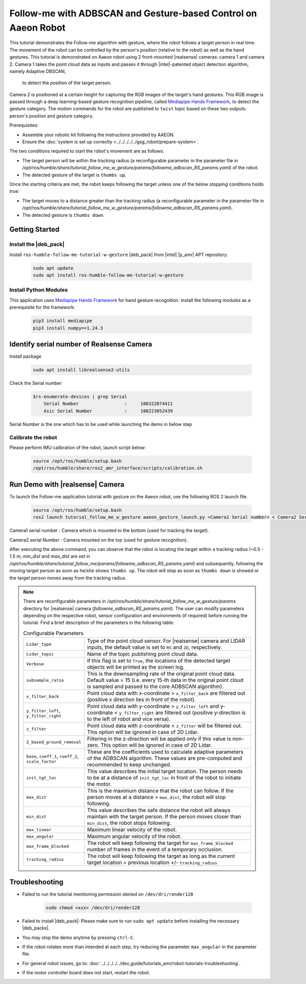 .. followme-with-gesture on aaeon robot:

Follow-me with ADBSCAN and Gesture-based Control on Aaeon Robot
=================================================================

This tutorial demonstrates the Follow-me algorithm with gesture, where the robot follows a target person in real time. 
The movement of the robot can be controlled by the person's position (relative to the robot) as well as the hand gestures. 
This tutorial is demonstrated on Aaeon robot using 2 front-mounted |realsense| cameras: camera 1 and camera 2. 
Camera 1 takes the point cloud data as inputs and passes it through |intel|-patented object detection algorithm, namely Adaptive DBSCAN,
 to detect the position of the target person.
Camera 2 is positioned at a certain height for capturing the RGB images of the target's hand gestures. 
This RGB image is passed through a deep learning-based gesture recognition pipeline, 
called `Mediapipe Hands Framework <https://mediapipe.readthedocs.io/en/latest/solutions/hands.html>`__, to detect the gesture category. 
The motion commands for the robot are published to ``twist`` topic based on these two outputs: person's position and gesture category. 

Prerequisites:

- Assemble your robotic kit following the instructions provided by AAEON.

- Ensure the :doc:`system is set up correctly <../../../../../gsg_robot/prepare-system>`.


The two conditions required to start the robot's movement are as follows:

-  The target person will be within the tracking radius 
   (a reconfigurable parameter in the parameter file in `/opt/ros/humble/share/tutorial_follow_me_w_gesture/params/followme_adbscan_RS_params.yaml`) of the robot.

-  The detected gesture of the target is ``thumbs up``.

Once the starting criteria are met, the robot keeps following the target unless one of the below stopping conditions holds true:

-  The target moves to a distance greater than the tracking radius 
   (a reconfigurable parameter in the parameter file in `/opt/ros/humble/share/tutorial_follow_me_w_gesture/params/followme_adbscan_RS_params.yaml`).

-  The detected gesture is ``thumbs down``.
  
Getting Started
----------------


Install the |deb_pack|
^^^^^^^^^^^^^^^^^^^^^^^

Install ``ros-humble-follow-me-tutorial-w-gesture`` |deb_pack| from |intel| |p_amr| APT repository.

   .. code-block::

      sudo apt update
      sudo apt install ros-humble-follow-me-tutorial-w-gesture

Install Python Modules
^^^^^^^^^^^^^^^^^^^^^^^

This application uses `Mediapipe Hands Framework <https://mediapipe.readthedocs.io/en/latest/solutions/hands.html>`__
for hand gesture recognition. Install the following modules as a prerequisite for the framework:
   
   .. code-block::

      pip3 install mediapipe
      pip3 install numpy==1.24.3

.. _followme-gesture-realsense-on-aaeon-robot:

Identify serial number of Realsense Camera
-------------------------------------------

Install package
    
   .. code-block::

         sudo apt install librealsense2-utils

Check the Serial number

    .. code-block::

         $rs-enumerate-devices | grep Serial
             Serial Number                 :     108322074411
             Asic Serial Number            :     108223052439


Serial Number is the one which has to be used while launching the demo in below step

Calibrate the robot 
^^^^^^^^^^^^^^^^^^^^^^^
Please perform IMU calibration of the robot, launch script below:

   .. code-block:: bash

      source /opt/ros/humble/setup.bash
      /opt/ros/humble/share/ros2_amr_interface/scripts/calibration.sh


Run Demo with |realsense| Camera
---------------------------------

To launch the Follow-me application tutorial with gesture on the Aaeon robot, use the following ROS 2 launch file.


   .. code-block::

      source /opt/ros/humble/setup.bash
      ros2 launch tutorial_follow_me_w_gesture aaeon_gesture_launch.py <Camera1 Serial number> < Camera2 Serial Number>


Camera1 serial number : Camera which is mounted to the bottom (used for tracking the target).

Camera2 serial Number : Camera mounted on the top (used for gesture recognition).
 
After executing the above command, you can observe that the robot is locating the target within a tracking radius 
(~0.5 - 1.5 m; `min_dist` and `max_dist` are set in `/opt/ros/humble/share/tutorial_follow_me/params/followme_adbscan_RS_params.yaml`)  and subsequently, 
following the moving target person as soon as he/she shows ``thumbs up``. 
The robot will stop as soon as ``thumbs down`` is showed or the target person moves away from the tracking radius.

.. note::

   There are reconfigurable parameters in `/opt/ros/humble/share/tutorial_follow_me_w_gesture/params` directory for |realsense| camera (`followme_adbscan_RS_params.yaml`). 
   The user can modify parameters depending on the respective robot, sensor configuration and environments (if required) before running the tutorial.
   Find a brief description of the parameters in the following table:

   .. list-table:: Configurable Parameters
      :widths: 20 80

      * - ``Lidar_type``
        - Type of the point cloud sensor. For |realsense| camera and LIDAR inputs, the default value is set to ``RS`` and ``2D``, respectively.
      * - ``Lidar_topic``
        - Name of the topic publishing point cloud data.
      * - ``Verbose``
        - If this flag is set to ``True``, the locations of the detected target objects will be printed as the screen log.
      * - ``subsample_ratio``
        - This is the downsampling rate of the original point cloud data. Default value = 15 (i.e. every 15-th data in the original point cloud is sampled and passed to the core ADBSCAN algorithm).
      * - ``x_filter_back``
        - Point cloud data with x-coordinate > ``x_filter_back`` are filtered out (positive x direction lies in front of the robot).
      * - ``y_filter_left``, ``y_filter_right``
        - Point cloud data with y-coordinate > ``y_filter_left`` and y-coordinate < ``y_filter_right`` are filtered out (positive y-direction is to the left of robot and vice versa).
      * - ``z_filter``
        - Point cloud data with z-coordinate < ``z_filter`` will be filtered out. This option will be ignored in case of 2D Lidar.
      * - ``Z_based_ground_removal``
        - Filtering in the z-direction will be applied only if this value is non-zero. This option will be ignored in case of 2D Lidar.
      * - ``base``, ``coeff_1``, ``coeff_2``, ``scale_factor``
        - These are the coefficients used to calculate adaptive parameters of the ADBSCAN algorithm. These values are pre-computed and recommended to keep unchanged.
      * - ``init_tgt_loc``
        - This value describes the initial target location. The person needs to be at a distance of ``init_tgt_loc`` in front of the robot to initiate the motor.
      * - ``max_dist``
        - This is the maximum distance that the robot can follow. If the person moves at a distance > ``max_dist``, the robot will stop following.
      * - ``min_dist``
        - This value describes the safe distance the robot will always maintain with the target person. If the person moves closer than ``min_dist``, the robot stops following.
      * - ``max_linear``
        - Maximum linear velocity of the robot.
      * - ``max_angular``
        - Maximum angular velocity of the robot.
      * - ``max_frame_blocked``
        - The robot will keep following the target for ``max_frame_blocked`` number of frames in the event of a temporary occlusion.
      * - ``tracking_radius``
        - The robot will keep following the target as long as the current target location = previous location +/- ``tracking_radius``

Troubleshooting
----------------------------

- Failed to run the tutorial mentioning permission denied on ``/dev/dri/render128``

   .. code-block::

      sudo chmod <xxx> /dev/dri/render128

- Failed to install |deb_pack|: Please make sure to run ``sudo apt update`` before installing the necessary |deb_packs|.

- You may stop the demo anytime by pressing ``ctrl-C``.

- If the robot rotates more than intended at each step, try reducing the parameter ``max_angular`` in the parameter file.

- For general robot issues, go to: :doc:`../../../../../dev_guide/tutorials_amr/robot-tutorials-troubleshooting`.

- If the motor controller board does not start, restart the robot.
